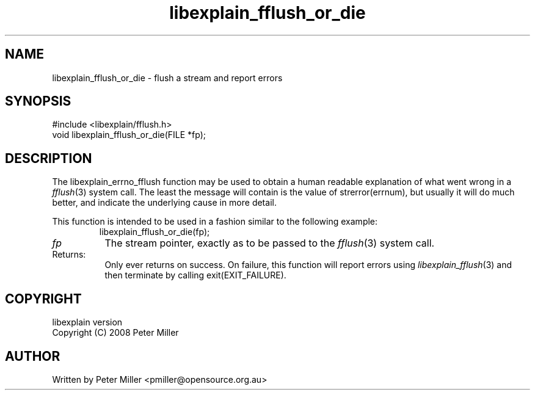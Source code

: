 .\"
.\" libexplain - Explain errno values returned by libc functions
.\" Copyright (C) 2008 Peter Miller
.\" Written by Peter Miller <pmiller@opensource.org.au>
.\"
.\" This program is free software; you can redistribute it and/or modify
.\" it under the terms of the GNU General Public License as published by
.\" the Free Software Foundation; either version 3 of the License, or
.\" (at your option) any later version.
.\"
.\" This program is distributed in the hope that it will be useful,
.\" but WITHOUT ANY WARRANTY; without even the implied warranty of
.\" MERCHANTABILITY or FITNESS FOR A PARTICULAR PURPOSE.  See the GNU
.\" General Public License for more details.
.\"
.\" You should have received a copy of the GNU General Public License
.\" along with this program. If not, see <http://www.gnu.org/licenses/>.
.\"
.ds n) libexplain_fflush_or_die
.TH libexplain_fflush_or_die 3
.SH NAME
libexplain_fflush_or_die \- flush a stream and report errors
.XX "libexplain_fflush_or_die(3)" "flush a stream and report errors"
.SH SYNOPSIS
#include <libexplain/fflush.h>
.br
void libexplain_fflush_or_die(FILE *fp);
.SH DESCRIPTION
.\" ------------------------------------------------------------------------
The libexplain_errno_fflush function may be used to obtain a human
readable explanation of what went wrong in a \f[I]fflush\fP(3)
system call.  The least the message will contain is the value of
\f[CR]strerror(errnum)\fP, but usually it will do much better, and
indicate the underlying cause in more detail.
.PP
This function is intended to be used in a fashion similar to the
following example:
.RS
.ft CW
.nf
libexplain_fflush_or_die(fp);
.fi
.ft R
.RE
.TP 8n
\fIfp\fP
The stream pointer, exactly as to be passed to the \f[I]fflush\fP(3)
system call.
.TP 8n
Returns:
Only ever returns on success.
On failure, this function will report errors using
\f[I]libexplain_fflush\fP(3) and then terminate by calling
\f[CW]exit(EXIT_FAILURE)\fP.
.\" ------------------------------------------------------------------------
.SH COPYRIGHT
.if n .ds C) (C)
.if t .ds C) \(co
libexplain version \*(v)
.br
Copyright \*(C) 2008 Peter Miller
.SH AUTHOR
Written by Peter Miller <pmiller@opensource.org.au>
